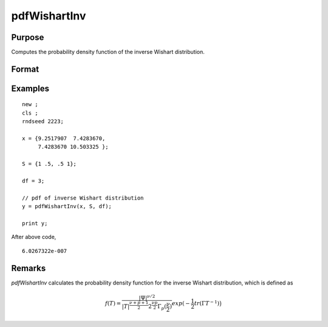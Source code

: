 
pdfWishartInv
==============================================

Purpose
----------------

Computes the probability density function of the inverse Wishart distribution.

Format
----------------
.. function:: p = pdfWishartInv(IW, S, df)

    :param IW: T, the values used to compute the inverse Wishart distribution.
    :type IW: p x p positive definite matrix

    :param S: :math:`\Psi`, the positive definite scale matrix parameter
    :type S: p x p matrix

    :param df: :math:`\nu`, degrees of freedom.
    :type df: Scalar

    :return p: probability density function.
    :rtype p: Scalar

Examples
----------------

::

    new ;
    cls ;
    rndseed 2223;

    x = {9.2517907  7.4283670,
         7.4283670 10.503325 };

    S = {1 .5, .5 1};

    df = 3;

    // pdf of inverse Wishart distribution
    y = pdfWishartInv(x, S, df);

    print y;

After above code,

::

    6.0267322e-007

Remarks
-------

`pdfWishartInv` calculates the probability density function for the
inverse Wishart distribution, which is defined as

.. math::

    f(T) = \frac{ |\Psi|^{\nu/2} }{ |T|^{ \frac{ \nu + p + 1}{2} }⁢ 2^{\frac{\nu p}{2}}⁢\Gamma_p(\frac{\nu}{2}) } exp\big⁡(−\frac{1}{2}tr(\Gamma T^{−1})\big)


.. seealso:: :func:`rndWishart`, :func:`rndWishartInv`

